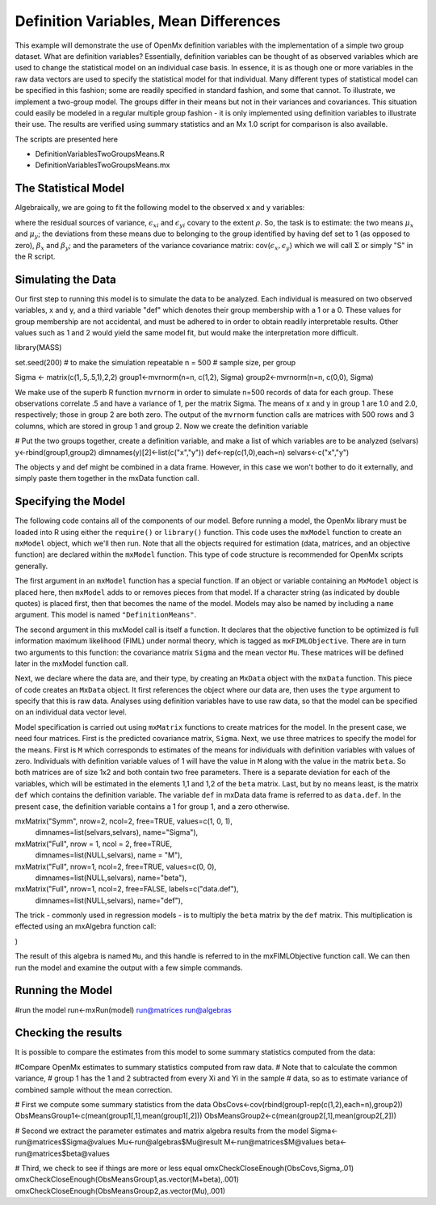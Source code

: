 Definition Variables, Mean Differences
=====================================

This example will demonstrate the use of OpenMx definition variables with the implementation of a simple two group dataset.  What are definition variables?  Essentially, definition variables can be thought of as observed variables which are used to change the statistical model on an individual case basis.  In essence, it is as though one or more variables in the raw data vectors are used to specify the statistical model for that individual.  Many different types of statistical model can be specified in this fashion; some  are readily specified in standard fashion, and some that cannot.  To illustrate, we implement a two-group model.  The groups differ in their means but not in their variances and covariances.  This situation could easily be modeled in a regular multiple group fashion - it is only implemented using definition variables to illustrate their use.  The results are verified using summary statistics and an Mx 1.0 script for comparison is also available.

The scripts are presented here

* DefinitionVariablesTwoGroupsMeans.R
* DefinitionVariablesTwoGroupsMeans.mx

The Statistical Model
---------------------

Algebraically, we are going to fit the following model to the observed x and y variables:

.. math::
   :nowrap:
   
   \begin{eqnarray*} 
   x_{i} = \mu_{x} + \beta_x * def + \epsilon_{xi}
   y_{i} = \mu_{y} + \beta_y * def + \epsilon_{yi}
   \end{eqnarray*}

where the residual sources of variance, :math:`\epsilon_{xi}` and :math:`\epsilon_{yi}` covary to the extent :math:`\rho`.  So, the task is to estimate: the two means :math:`\mu_{x}` and :math:`\mu_{y}`; the deviations from these means due to belonging to the group identified by having def set to 1 (as opposed to zero), :math:`\beta_{x}` and :math:`\beta_{y}`; and the parameters of the variance covariance matrix: cov(:math:`\epsilon_{x},\epsilon_{y}`) which we will call :math:`\Sigma` or simply "S" in the R script.

Simulating the Data
-------------------

Our first step to running this model is to simulate the data to be analyzed. Each individual is measured on two observed variables, x and y, and a third variable "def" which denotes their group membership with a 1 or a 0.  These values for group membership are not accidental, and must be adhered to in order to obtain readily interpretable results.  Other values such as 1 and 2 would yield the same model fit, but would make the interpretation more difficult.  

.. code-block:: r

library(MASS) 
 
set.seed(200)  # to make the simulation repeatable
n = 500        # sample size, per group
 
Sigma <- matrix(c(1,.5,.5,1),2,2)
group1<-mvrnorm(n=n, c(1,2), Sigma)
group2<-mvrnorm(n=n, c(0,0), Sigma)

We make use of the superb R function ``mvrnorm`` in order to simulate n=500 records of data for each group.  These observations correlate .5 and have a variance of 1, per the matrix Sigma.  The means of x and y in group 1 are 1.0 and 2.0, respectively; those in group 2 are both zero.  The output of the ``mvrnorm`` function calls are matrices with 500 rows and 3 columns, which are stored in group 1 and group 2.  Now we create the definition variable

.. code-block:: r

# Put the two groups together, create a definition variable, and make a list of which variables are to be analyzed (selvars)
y<-rbind(group1,group2)
dimnames(y)[2]<-list(c("x","y"))
def<-rep(c(1,0),each=n)
selvars<-c("x","y")

The objects y and def might be combined in a data frame.  However, in this case we won't bother to do it externally, and simply paste them together in the mxData function call.

Specifying the Model
--------------------

The following code contains all of the components of our model. Before running a model, the OpenMx library must be loaded into R using either the ``require()`` or ``library()`` function. This code uses the ``mxModel`` function to create an ``mxModel`` object, which we'll then run.  Note that all the objects required for estimation (data, matrices, and an objective function) are declared within the ``mxModel`` function.  This type of code structure is recommended for OpenMx scripts generally.

.. code-block:: r
	model<-mxModel("DefinitionMeans", mxFIMLObjective("Sigma", "Mu"), 


The first argument in an ``mxModel`` function has a special function. If an object or variable containing an ``MxModel`` object is placed here, then ``mxModel`` adds to or removes pieces from that model. If a character string (as indicated by double quotes) is placed first, then that becomes the name of the model. Models may also be named by including a ``name`` argument. This model is named ``"DefinitionMeans"``.

The second argument in this mxModel call is itself a function. It declares that the objective function to be optimized is full information maximum likelihood (FIML) under normal theory, which is tagged as ``mxFIMLObjective``.  There are in turn two arguments to this function: the covariance matrix ``Sigma`` and the mean vector ``Mu``.  These matrices will be defined later in the mxModel function call.

Next, we declare where the data are, and their type, by creating an ``MxData`` object with the ``mxData`` function.
This piece of code creates an ``MxData`` object. It first references the object where our data are, then uses the ``type`` argument to specify that this is raw data. Analyses using definition variables have to use raw data, so that the model can be specified on an individual data vector level.

.. code-block:: r
	mxData((data.frame(y,def)), type="raw"),
  

Model specification is carried out using ``mxMatrix`` functions to create matrices for the model. In the present case, we need four matrices.  First is the predicted covariance matrix, ``Sigma``.  Next, we use three matrices to specify the model for the means.  First is ``M`` which corresponds to estimates of the means for individuals with definition variables with values of zero.  Individuals with definition variable values of 1 will have the value in ``M`` along with the value in the matrix ``beta``.  So both matrices are of size 1x2 and both contain two free parameters.  There is a separate deviation for each of the variables, which will be estimated in the elements 1,1 and 1,2 of the ``beta`` matrix.  Last, but by no means least, is the matrix ``def`` which contains the definition variable.  The variable ``def`` in mxData data frame is referred to as ``data.def``.  In the present case, the definition variable contains a 1 for group 1, and a zero otherwise.  

.. code-block:: r
mxMatrix("Symm", nrow=2, ncol=2, free=TRUE, values=c(1, 0, 1), 
	dimnames=list(selvars,selvars), name="Sigma"),
 	
mxMatrix("Full", nrow = 1, ncol = 2, free=TRUE, 
	dimnames=list(NULL,selvars), name = "M"),
mxMatrix("Full", nrow=1, ncol=2, free=TRUE, values=c(0, 0),
	dimnames=list(NULL,selvars), name="beta"),
mxMatrix("Full", nrow=1, ncol=2, free=FALSE, labels=c("data.def"),
	dimnames=list(NULL,selvars), name="def"),

The trick - commonly used in regression models - is to multiply the ``beta`` matrix by the ``def`` matrix.  This multiplication is effected using an mxAlgebra function call:

.. code-block:: r
	mxAlgebra(M+beta*def, name="Mu", dimnames=list(NULL,selvars))
)

The result of this algebra is named ``Mu``, and this handle is referred to in the mxFIMLObjective function call.  We can then run the model and examine the output with a few simple commands.

Running the Model
--------------------

.. code-block:: r
#run the model
run<-mxRun(model)
run@matrices
run@algebras

Checking the results
--------------------

It is possible to compare the estimates from this model to some summary statistics computed from the data:


.. code-block:: r
#Compare OpenMx estimates to summary statistics computed from raw data.
# Note that to calculate the common variance, 
# group 1 has the 1 and 2 subtracted from every Xi and Yi in the sample
# data, so as to estimate variance of combined sample without the mean correction.
 
# First we compute some summary statistics from the data
ObsCovs<-cov(rbind(group1-rep(c(1,2),each=n),group2))
ObsMeansGroup1<-c(mean(group1[,1],mean(group1[,2]))
ObsMeansGroup2<-c(mean(group2[,1],mean(group2[,2]))
 
# Second we extract the parameter estimates and matrix algebra results from the model
Sigma<-run@matrices$Sigma@values
Mu<-run@algebras$Mu@result
M<-run@matrices$M@values
beta<-run@matrices$beta@values
 
# Third, we check to see if things are more or less equal
omxCheckCloseEnough(ObsCovs,Sigma,.01)
omxCheckCloseEnough(ObsMeansGroup1,as.vector(M+beta),.001)
omxCheckCloseEnough(ObsMeansGroup2,as.vector(Mu),.001)


